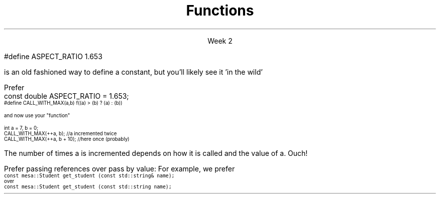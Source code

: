 
.TL
.gcolor blue
Functions
.gcolor
.LP
.ce 1
Week 2
.SS Overview
.IT Transitioning to Modern C++
.IT Using \*[c]const\*[r]
.IT Passing parameters and return values
.IT Using \*[c]namespaces\*[r]

.SS Transitioning to Modern C++
.IT C is a fairly simple language
.IT All it really offers is 
.i1 fundamental types, macros, pointers, structs, arrays, and functions.
.IT All problems in C get solved using these basic constructs
.IT These tools still exist in C++
.i1 And there are \fImany\fR more 
.i2 Especially in the standard library: the STL
.IT The trick is to know when to use them
.i1 Generally, the alternatives in C++ are improvements
.i2 Assuming code clarity, maintenance, and type safety are key goals
.IT As stated last week
.i1 I don't often say 'never do this' or 'never use that'
.i1 Rather: \fBprefer\fR \fIthis\fR over \fIthat\fR.
.SS Using const
.IT Use \*[c]const\*[r] to instruct the compiler to hold something constant
.IT The \*[c]const\*[r] keyword can modify the behavior of anything, depending on where it is used
.i1 Fundamental types
.i1 structs or classes
.i1 functions and function parameters
.i1 pointers and references 
.i2 or the values stored in pointers and references
.IT C99 added the \*[c]const\*[r] keyword, so now it's in both languages
.i1 But you don't see it nearly as often in C
.i1 Many programmers use \*[c]#define\*[r] instead
.SS Prefer \*[c]const\*[r] to \*[c]#define\*[r] 
.IT \fIEffective C++\fR item #2
.i1 We also prefer \*[c]inline\*[r] and \*[c]enum\*[r]s over \*[c]#define\*[r]
.IT There are many reasons to avoid \*[c]#define\*[r]
.i1 Parsed by the \fIpreprocessor\fR, not the compiler
.i1 A \*[c]#define\*[r] is merely a string
.i1 Code is harder to debug - defines are not in the symbol table
.IT For example
.RS
.CW
 #define ASPECT_RATIO 1.653
.R

is an old fashioned way to define a constant, but you'll likely see it 'in the wild'

Prefer
.CW
 const double ASPECT_RATIO = 1.653;
.R
.RE 
.IT \fIProgramming Principles\fR says 'never use all CAPS for variables'
.i1 Reserved for macros (i.e. \*[c]#define\*[r])
.i1 I am not a stickler on this issue.
.i2 All caps for constants and enums has a long history in many languages.
.SS Another problem with \fC#define\fP
.IT If you use #define to create a function-like macro
.IT Unexpected behaviors are possible
.IT For example
.i1 A macro to call some function \*[c]f()\*[r] with the larger of either \*[c]a\*[r] or \*[c]b\*[r]:
.RS
\s-4
.CW
  #define CALL_WITH_MAX(a,b) f((a) > (b) ? (a) : (b))
.R

and now use your "function"

.CW
  int a = 7, b = 0;
  CALL_WITH_MAX(++a, b);      //a incremented twice
  CALL_WITH_MAX(++a, b + 10); //here once (probably)
.R
\s+4

The number of times \*[c]a\*[r] is incremented depends on how it is called and the value of \*[c]a\*[r]. Ouch!
.IT \*[c]#define\*[r] may seem like a shortcut
.i1 It's not.
.i2 Just don't.  Your future coworkers will thank you...
.SS \s-8Use \fCconst\fP and \fCconstexpr\fP whenever possible\s+8
.IT \fIEffective C++\fR item #21 and \fIEffective Modern C++\fR item #15 
.IT \*[c]const\*[r] is an incredibly versatile keyword
.i1 \m[red]\fBWhere\fR\m[] const appears in a statement affects \m[red]\fBwhat\fR\m[] is held constant
.i1 \*[c]constexpr\*[r] was added in C++11
.IT There is enough going on with \*[c]const\*[r] that we will be re-visiting it many times throughout the semester.
.IT Guidelines for now
.i1 When creating local variables
.i2 Ask: "Does this variable ever change?"
.i3 If not, consider \*[c]const\*[r] or \*[c]constexpr\*[r] 
.i1 Recall \*[c]constexpr\*[r] is more restrictive
.i2 Constant expression is evaluated at \fIcompile time\fR
.i1 When passing parameters to functions
.i2 Always consider passing by \*[c]const\*[r] reference
.i3 Applies only to object types
.i3 Avoids making an extra (unneeded) copy

.SS "Passing parameters"
.IT In C, parameter passing defaults to pass by value
.IT Unless you specify otherwise 
.i1 Function parameters are initialized with \fIcopies\fR of the actual arguments, 
.i1 Function callers get back a copy of the value returned by the function
.IT For large / complex objects, this becomes expensive even in small programs
.IT
Prefer passing references over pass by value:
.i1 Effective C++ #22: Prefer pass-by-reference to pass-by-value
.i1s 
For example, we prefer 
.br
\s-4\fC  const mesa::Student get_student (const std::string& name);\fR 
.br
over
.br
\fC  const mesa::Student  get_student (const std::string  name);\fR \s+4
.i1e
.IT Finally
.i1 Don't return a reference when you must return an object
.i1 In other words
.i2 Don't go so crazy on pass-by-reference that you strive to \fInever\fR return a value
.i1 We will talk more about this when we get into objects
.SS Partition the global namespace
.IT Effective C++ #28
.IT The main problem with the global namespace?
.i1 There is only 1 of them
.i1 Name conflicts can be common on large projects
.i1 Complicates mixing third party libraries
.IT \fIWell-behaved\fR third party libraries will not put much (if anything) in the global namespace.
.IT A word about namespaces for you java programmers...
.IT Namespaces are not packages
.i1 Java packages enforce a class taxonomy
.i1 This is \fInot\fR the case in C++
.i1 A class taxonomy is neither required \fInor desired\fR in C++
.IT Keep C++ namespaces simple

.SS Using namespaces
.IT What's wrong with \*[c]using namespace std;\*[r]?
.i1 Nothing, technically.
.i1 It was a simplification in your first semester classes
.i2 To avoid 'burdening' you with having to care about this technical detail
.IT \fIBUT\fR
.i1 Realize the standard namespace is huge
.i2 It contains thousands of classes and functions
.IT If you do use \*[c]using namespace std;\*[r], then
.i1 All of these names are now 'out of bounds'
.i1 You can't use them yourself
.i1 \fBAnd\fR avoid a conflict (name clash) with something already defined in the standard namespace
.IT If this doesn't bother you, then go right ahead
.IT You have been warned!

.SS Summary
.IT Prefer \fCconst\fP 
.i1 Use \*[c]const\*[r] and \*[c]constexpr\*[r]whenever possible
.i2 More on \*[c]const\*[r] when we get into classes over the next few weeks
.IT Parameter passing
.i1 Prefer pass-by-reference to pass-by-value
.i1 \fIBUT\fR
.i2 Don't return a reference when you must return an object
.IT Namespaces
.i1 Partition the global namespace
.i1 More important for library writers than app developers
.i1 But all code should consider their use
.i1 Avoid polluting the global namespace is a best practice
.i2 In other words: use namespaces - they are your friends
.i1 Avoid \*[c]using namespace std;\*[r] 

